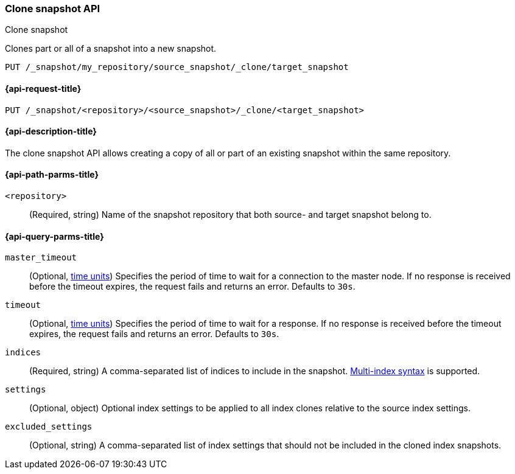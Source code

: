 [[clone-snapshot-api]]
=== Clone snapshot API
++++
<titleabbrev>Clone snapshot</titleabbrev>
++++

Clones part or all of a snapshot into a new snapshot.

////
[source,console]
----
PUT /_snapshot/my_repository/source_snapshot/_clone/target_snapshot
{
  "indices": "index_a, index_b",
  "excluded_settings": "setting_a",
  "index_settings": {
    "setting_key": "setting_value"
  }
}
----
// TEST[skip:TODO must add relevant test setup]
////

[source,console]
----
PUT /_snapshot/my_repository/source_snapshot/_clone/target_snapshot
----

[[clone-snapshot-api-request]]
==== {api-request-title}

`PUT /_snapshot/<repository>/<source_snapshot>/_clone/<target_snapshot>`

[[clone-snapshot-api-desc]]
==== {api-description-title}

The clone snapshot API allows creating a copy of all or part of an existing snapshot
within the same repository.

[[clone-snapshot-api-params]]
==== {api-path-parms-title}

`<repository>`::
(Required, string)
Name of the snapshot repository that both source- and target snapshot belong to.

[[clone-snapshot-api-query-params]]
==== {api-query-parms-title}

`master_timeout`::
(Optional, <<time-units, time units>>) Specifies the period of time to wait for
a connection to the master node. If no response is received before the timeout
expires, the request fails and returns an error. Defaults to `30s`.

`timeout`::
(Optional, <<time-units, time units>>) Specifies the period of time to wait for
a response. If no response is received before the timeout expires, the request
fails and returns an error. Defaults to `30s`.

`indices`::
(Required, string)
A comma-separated list of indices to include in the snapshot.
<<multi-index,Multi-index syntax>> is supported.

`settings`::
(Optional, object)
Optional index settings to be applied to all index clones relative to the source index settings.

`excluded_settings`::
(Optional, string)
A comma-separated list of index settings that should not be included in the cloned index snapshots.